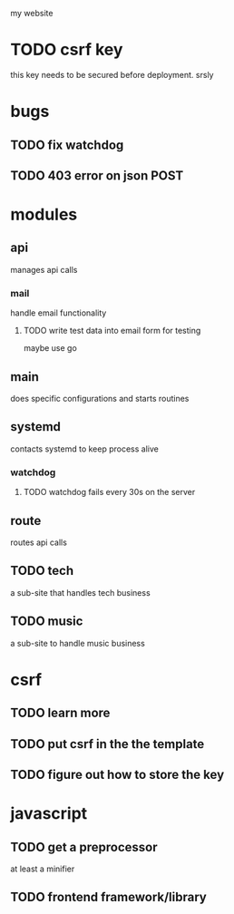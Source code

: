 my website

* TODO csrf key
  this key needs to be secured before deployment.
srsly

* bugs
** TODO fix watchdog
** TODO 403 error on json POST
* modules
** api
   manages api calls
*** mail
   handle email functionality
**** TODO write test data into email form for testing
maybe use go 

** main
   does specific configurations
and starts routines
** systemd
   contacts systemd
to keep process alive
*** watchdog
**** TODO watchdog fails every 30s on the server
** route
   routes api calls
** TODO tech
   a sub-site that handles tech business
** TODO music
   a sub-site to handle music business

* csrf
** TODO learn more
** TODO put csrf in the the template
** TODO figure out how to store the key
* javascript
** TODO get a preprocessor
at least a minifier
** TODO frontend framework/library
